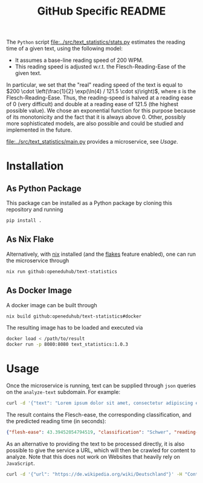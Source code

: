 #+title: GitHub Specific README

The ~Python~ script [[file:../src/text_statistics/stats.py]] estimates the reading time of a given text, using the following model:
- It assumes a base-line reading speed of 200 WPM.
- This reading speed is adjusted w.r.t. the Flesch-Reading-Ease of the given text.

In particular, we set that the "real" reading speed of the text is equal to $200 \cdot \left(\frac{1}{2} \exp(\ln(4) / 121.5 \cdot s)\right)$, where $s$ is the Flesch-Reading-Ease.
Thus, the reading-speed is halved at a reading ease of $0$ (very difficult) and double at a reading ease of $121.5$ (the highest possible value).
We chose an exponential function for this purpose because of its monotonicity and the fact that it is always above 0.
Other, possibly more sophisticated models, are also possible and could be studied and implemented in the future.

[[file:../src/text_statistics/main.py]] provides a microservice, see [[Usage]].

* Installation
** As Python Package
This package can be installed as a Python package by cloning this repository and running
#+begin_src sh
pip install .
#+end_src

** As Nix Flake
Alternatively, with [[https://nixos.org/][nix]] installed (and the [[https://nixos.wiki/wiki/Flakes#Enable_flakes][flakes]] feature enabled), one can run the microservice through
#+begin_src sh
nix run github:openeduhub/text-statistics
#+end_src

** As Docker Image
A docker image can be built through
#+begin_src sh
nix build github:openeduhub/text-statistics#docker
#+end_src
The resulting image has to be loaded and executed via
#+begin_src sh
docker load < /path/to/result
docker run -p 8080:8080 text_statistics:1.0.3
#+end_src

* Usage
Once the microservice is running, text can be supplied through ~json~ queries on the =analyze-text= subdomain.
For example:
#+begin_src sh
curl -d '{"text": "Lorem ipsum dolor sit amet, consectetur adipiscing elit, sed do eiusmod tempor incididunt ut labore et dolore magna aliqua. Ut enim ad minim veniam, quis nostrud exercitation ullamco laboris nisi ut aliquip ex ea commodo consequat. Duis aute irure dolor in reprehenderit in voluptate velit esse cillum dolore eu fugiat nulla pariatur. Excepteur sint occaecat cupidatat non proident, sunt in culpa qui officia deserunt mollit anim id est laborum. This is another sentence."}' -H "Content-Type: application/json" -X POST localhost:8080/analyze-text
#+end_src

The result contains the Flesch-ease, the corresponding classification, and the predicted reading time (in seconds):
#+begin_src json
{"flesh-ease": 43.39452054794519, "classification": "Schwer", "reading-time": 29.987166756508653}
#+end_src

As an alternative to providing the text to be processed directly, it is also possible to give the service a URL, which will then be crawled for content to analyze. Note that this does not work on Websites that heavily rely on ~JavaScript~.
#+begin_src sh
curl -d '{"url": "https://de.wikipedia.org/wiki/Deutschland"}' -H "Content-Type: application/json" -X POST localhost:8080/analyze-text
#+end_src
